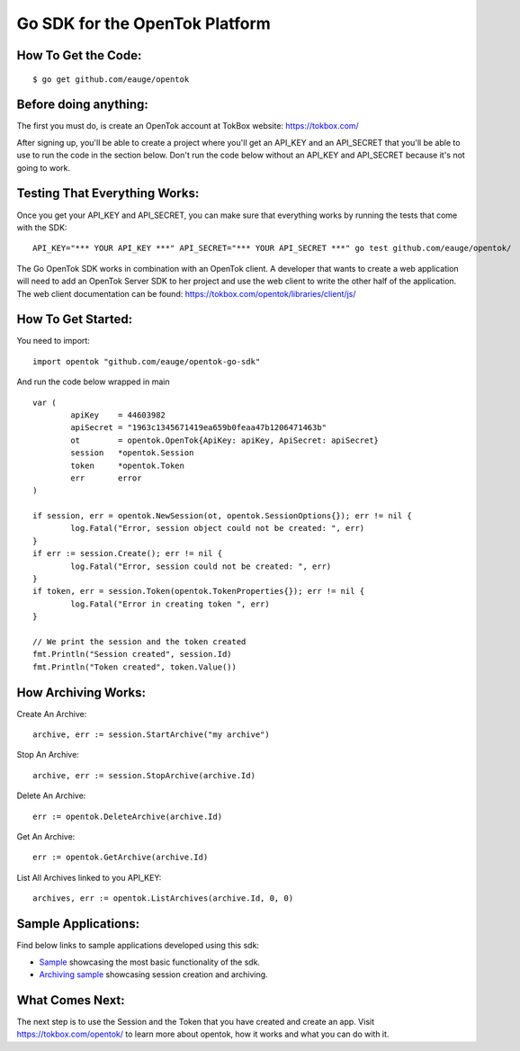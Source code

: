 ===============================
Go SDK for the OpenTok Platform
===============================

How To Get the Code:
--------------------
::

  $ go get github.com/eauge/opentok

Before doing anything:
----------------------
The first you must do, is create an OpenTok account at TokBox website:
https://tokbox.com/
  
After signing up, you'll be able to create a project where you'll get an 
API_KEY and an API_SECRET that you'll be able to use to run the code
in the section below. Don't run the code below without an API_KEY and
API_SECRET because it's not going to work. 


Testing That Everything Works:
------------------------------
Once you get your API_KEY and API_SECRET, you can make sure that everything
works by running the tests that come with the SDK::

  API_KEY="*** YOUR API_KEY ***" API_SECRET="*** YOUR API_SECRET ***" go test github.com/eauge/opentok/

The Go OpenTok SDK works in combination with an OpenTok client. A developer
that wants to create a web application will need to add an OpenTok Server SDK
to her project and use the web client to write the other half of the application. 
The web client documentation can be found: https://tokbox.com/opentok/libraries/client/js/


How To Get Started:
--------------------
You need to import::
  
  import opentok "github.com/eauge/opentok-go-sdk"

And run the code below wrapped in main ::
  
	var (
		apiKey    = 44603982
		apiSecret = "1963c1345671419ea659b0feaa47b1206471463b"
		ot        = opentok.OpenTok{ApiKey: apiKey, ApiSecret: apiSecret}
		session   *opentok.Session
		token     *opentok.Token
		err       error
	)

	if session, err = opentok.NewSession(ot, opentok.SessionOptions{}); err != nil {
		log.Fatal("Error, session object could not be created: ", err)
	}
	if err := session.Create(); err != nil {
		log.Fatal("Error, session could not be created: ", err)
	}
	if token, err = session.Token(opentok.TokenProperties{}); err != nil {
		log.Fatal("Error in creating token ", err)
	}

	// We print the session and the token created
	fmt.Println("Session created", session.Id)
	fmt.Println("Token created", token.Value())
  
	
How Archiving Works:
--------------------
Create An Archive::

  archive, err := session.StartArchive("my archive")

Stop An Archive::

  archive, err := session.StopArchive(archive.Id)

Delete An Archive::

  err := opentok.DeleteArchive(archive.Id)

Get An Archive::

  err := opentok.GetArchive(archive.Id)

List All Archives linked to you API_KEY::

  archives, err := opentok.ListArchives(archive.Id, 0, 0)

Sample Applications:
----------------
Find below links to sample applications developed using this sdk:

- `Sample <https://github.com/eauge/opentok-go-sample/>`_ showcasing the most basic functionality of the sdk.

- `Archiving sample <https://github.com/eauge/opentok-go-archiving/>`_ showcasing session creation and archiving.

What Comes Next:
----------------
The next step is to use the Session and the Token that you have created and
create an app. Visit https://tokbox.com/opentok/ to learn more about opentok,
how it works and what you can do with it.

  
